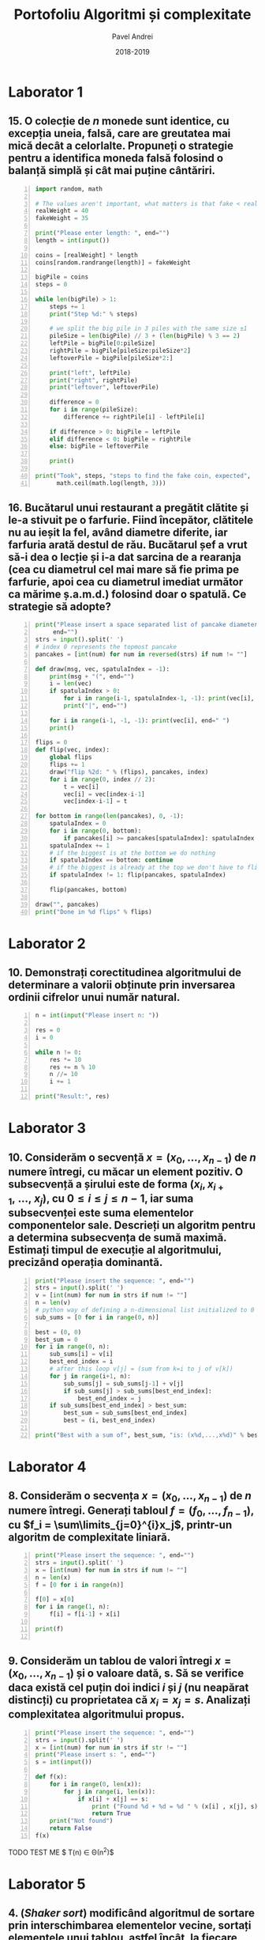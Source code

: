 #+TITLE: Portofoliu Algoritmi și complexitate
#+AUTHOR: Pavel Andrei
#+DATE: 2018-2019
#+LANGUAGE: ro
#+LATEX_HEADER: \usepackage{geometry}\geometry{a4paper,left=30mm,right=20mm,top=20mm,bottom=30mm}
#+LATEX_HEADER: \usepackage{titlesec}\titleformat*{\subsection}{}
#+LATEX_HEADER: \usepackage{etoolbox}\AtBeginEnvironment{minted}{\singlespacing\fontsize{12}{14}\selectfont}
#+LATEX_HEADER: \usepackage{mathtools}\usepackage{icomma}\usepackage{stackengine}\usepackage{amssymb}
#+LATEX_HEADER: \usemintedstyle{vs}

# pastie vs xcode emacs borland

#+OPTIONS: toc:nil
#+OPTIONS: num:nil
#+OPTIONS: date:nil
#+ATTR_LATEX: :options frame=single

#+begin_src emacs-lisp :exports results :results none :eval export
  (make-variable-buffer-local 'org-latex-title-command)
  (setq org-latex-title-command "")
#+end_src

# TODO add prof name (like in atestat)

#+begin_export latex
\begin{titlepage}
    \begin{center}
        \vspace*{6cm}
 
 
        \Huge
        \textbf{Portofoliu Algoritmi și complexitate}

        \vspace{0.5cm}
        \LARGE
        Anul I, semestrul 2

        \vspace{1.5cm}
        \Large
        {Pavel Andrei}\\
        Grupa M116
 
        \vfill
 
        \vspace{0.8cm}
 
 
        \Large
        Facultatea de Matematică\\
        Universitatea "Alexandru Ioan Cuza"\\
        Iași\\
        2018 - 2019
 
    \end{center}
\end{titlepage}
#+end_export

* Laborator 1
** 15. O colecție de $n$ monede sunt identice, cu excepția uneia, falsă, care are greutatea mai mică decât a celorlalte. Propuneți o strategie pentru a identifica moneda falsă folosind o balanță simplă și cât mai puține cântăriri.

# coins[12] = fakeWeight  :tangle moneda.py
#+BEGIN_SRC python -n :results output :exports code
import random, math

# The values aren't important, what matters is that fake < real
realWeight = 40
fakeWeight = 35

print("Please enter length: ", end="")
length = int(input())

coins = [realWeight] * length
coins[random.randrange(length)] = fakeWeight

bigPile = coins
steps = 0

while len(bigPile) > 1:
    steps += 1
    print("Step %d:" % steps)

    # we split the big pile in 3 piles with the same size ±1
    pileSize = len(bigPile) // 3 + (len(bigPile) % 3 == 2)
    leftPile = bigPile[0:pileSize]
    rightPile = bigPile[pileSize:pileSize*2]
    leftoverPile = bigPile[pileSize*2:]

    print("left", leftPile)
    print("right", rightPile)
    print("leftover", leftoverPile)

    difference = 0
    for i in range(pileSize):
        difference += rightPile[i] - leftPile[i]

    if difference > 0: bigPile = leftPile
    elif difference < 0: bigPile = rightPile
    else: bigPile = leftoverPile

    print()

print("Took", steps, "steps to find the fake coin, expected", 
      math.ceil(math.log(length, 3)))
#+END_SRC
\pagebreak
#+RESULTS:

#+BEGIN_SRC sh :results output :exports results
echo "$ python3 src.py"
echo "Please enter length: 15"
python3 src/moneda.py
#+END_SRC

** 16. Bucătarul unui restaurant a pregătit clătite și le-a stivuit pe o farfurie. Fiind începător, clătitele nu au ieșit la fel, având diametre diferite, iar farfuria arată destul de rău. Bucătarul șef a vrut să-i dea o lecție și i-a dat sarcina de a rearanja (cea cu diametrul cel mai mare să fie prima pe farfurie, apoi cea cu diametrul imediat următor ca mărime ș.a.m.d.) folosind doar o spatulă. Ce strategie să adopte?

# :tangle clatite.py
#+BEGIN_SRC python -n :results output :exports code 
print("Please insert a space separated list of pancake diameters:\n(",
     end="")
strs = input().split(' ')
# index 0 represents the topmost pancake
pancakes = [int(num) for num in reversed(strs) if num != ""]

def draw(msg, vec, spatulaIndex = -1):
    print(msg + "(", end="")
    i = len(vec)
    if spatulaIndex > 0: 
        for i in range(i-1, spatulaIndex-1, -1): print(vec[i], end=" ")
        print("|", end="")
        
    for i in range(i-1, -1, -1): print(vec[i], end=" ")
    print()

flips = 0
def flip(vec, index):
    global flips
    flips += 1
    draw("flip %2d: " % (flips), pancakes, index)
    for i in range(0, index // 2):
        t = vec[i]
        vec[i] = vec[index-i-1]
        vec[index-i-1] = t

for bottom in range(len(pancakes), 0, -1):
    spatulaIndex = 0
    for i in range(0, bottom):
        if pancakes[i] >= pancakes[spatulaIndex]: spatulaIndex = i
    spatulaIndex += 1
    # if the biggest is at the bottom we do nothing
    if spatulaIndex == bottom: continue
    # if the biggest is already at the top we don't have to flip it
    if spatulaIndex != 1: flip(pancakes, spatulaIndex)
    
    flip(pancakes, bottom)

draw("", pancakes)
print("Done in %d flips" % flips)
#+END_SRC

#+BEGIN_SRC sh :results output :exports results
echo "$ python3 src.py"
python3 src/clatite.py "5 9 4 3 7 2 8 1"
echo -e "\n$ python3 src.py"
python3 src/clatite.py "4 3 2 1"
echo -e "\n$ python3 src.py"
python3 src/clatite.py "3 3 1 4 3"
#+END_SRC

\pagebreak

* Laborator 2
** 10. Demonstrați corectitudinea algoritmului de determinare a valorii obținute prin inversarea ordinii cifrelor unui număr natural.

#+BEGIN_SRC python -n :results output :exports code
n = int(input("Please insert n: "))

res = 0
i = 0

while n != 0:
    res *= 10
    res += n % 10
    n //= 10
    i += 1

print("Result:", res)
#+END_SRC

#+BEGIN_SRC sh :results output :exports results
python3 src/reversed.py "1234"
echo ""
python3 src/reversed.py "2400"
#python3 src/secventa.py "1 -2 3 4"
#+END_SRC

# doing it like this gives nicer syntax highlighting
#+begin_export latex
\noindent
I. Parțial corectitudinea
\newline

Considerăm aserțiunile de intrare și ieșire:

$P_{in} = \left\{ n = \sum\limits_{j=0}^{k} c_{j}10^{j};\ 
                c_{j} \in \overline{0,9} ,\ \forall j \in \overline{0,k};\ 
                c_{k} \neq 0 \right\}$,

$P_{out} = \left\{ \mathit{res} = \sum\limits_{j=0}^{k} c_{k-j}10^{j} \right\}$.

\vspace{14pt}
Alegem proprietatea:

$I = \left\{
              n = \sum\limits_{j=0}^{k-i}c_{i+j}10^{j};
              \mathit{res} = \sum\limits_{j=0}^{i-1}c_{i-1-j}10^{j}
 \right\}$.

\vspace{14pt}
La intrarea in buclă:

$i = 0$

$n = \sum\limits_{j=0}^{k}c_{j}10^{j}$

Deci propoziția
$I = \left\{
              n = \sum\limits_{j=0}^{k}c_{j}10^{j};
              \mathit{res} = \sum\limits_{j=0}^{-1}c_{-1-j}10^{j} = 0
      \right\}$ 
 este adevărată.

Arătăm că propoziția $I$ este invariantă.

Presupunem $I$ adevărata la începutul iterației și $n \ne 0$; demonstrăm $I$ adevărata la sfârșitul iterației.

$n = \sum\limits_{j=0}^{n-i}c_{i+j}10^{j};\ 
\mathit{res} = \sum\limits_{j=0}^{i-1}c_{i-1-j}10^{j}
$
\begin{minted}[linenos,firstnumber=7,frame=single]{python}
    res *= 10
\end{minted}

$\mathit{res} = \left( \sum\limits_{j=0}^{i-1}c_{i-1-j}10^{j} \right) \cdot 10 
= \sum\limits_{j=0}^{i-1}c_{i-1-j}10^{j+1} 
= \sum\limits_{j=1}^{i}c_{i-j}10^{j}
$
\begin{minted}[linenos,firstnumber=8,frame=single]{python}
    res += n % 10
\end{minted}

$\mathit{res} = \left( \sum\limits_{j=1}^{i}c_{i-j}10^{j} \right) + c_{i} 
= \left( \sum\limits_{j=1}^{i}c_{i-j}10^{j} \right) + c_{i-0}10^{0} 
= \sum\limits_{j=0}^{i}c_{i-j}10^{j}$

\begin{minted}[linenos,firstnumber=9,frame=single]{python}
    n //= 10
\end{minted}

$n = \left[ \left( \sum\limits_{j=0}^{k-i}c_{i+j}10^{j} \right) / \ 10 \right]
= \left[ \sum\limits_{j=0}^{k-i}c_{i+j}10^{j-1} \right]
= \left[ \sum\limits_{j=1}^{k-i}c_{i+j}10^{j-1} \right] + \left[c_{i}10^{-1} \right]
$

Cum $0 \le c_{i} \le 9 \implies 0 \le c_{i}10^{-1} \le 0.9 \implies \left[c_{i}10^{-1} \right] = 0$.

Deci $n = \left[ \sum\limits_{j=1}^{k-i}c_{i+j}10^{j-1} \right] = \sum\limits_{j=1}^{k-i}c_{i+j}10^{j-1} = \sum\limits_{j=0}^{k-i-1}c_{i+j+1}10^{j}$. 

\begin{minted}[linenos,firstnumber=10,frame=single]{python}
    i += 1
\end{minted}

Scriem $\mathit{res}$ și $n$ în funcție de noul $i$. Deci $i$ devine $i-1$.


$\mathit{res} = \sum\limits_{j=0}^{i-1}c_{i-1-j}10^{j}$

$n = \sum\limits_{j=0}^{k-(i-1)-1}c_{i-1+j+1}10^{j} = \sum\limits_{j=0}^{k-i}c_{i+j}10^{j} $

Deci $I$ adevărata și la sfârșitul iterației.


\vspace{14pt}
La ieșirea din buclă:

$i = k + 1$

$n = \sum\limits_{j=0}^{k-(k+1)}c_{k+1+j}10^{j}
= \sum\limits_{j=0}^{-1}c_{k+1+j}10^{j} = 0$

$\mathit{res} = \sum\limits_{j=0}^{k+1-1}c_{k+1-1-j}10^{j}
= \sum\limits_{j=0}^{k}c_{k-j}10^{j}$

Deci $P_{out} = \left\{ \mathit{res} = \sum\limits_{j=0}^{k} c_{k-j}10^{j} \right\} $ adevărată.

În concluzie algoritmului este parțial corect.

\vspace{14pt}
\noindent
II. Total corectitudinea
\newline

Considerăm funcția $t: \mathbb{N} \to \mathbb{N}$, $t(i) = k + 1 - i$;

$t(i + 1) - t(i) = k + 1 - (i + 1) - (k + 1 - i) = -1 < 0$, deci $t$ monoton strict descrescătoare.

$t(i) = 0 \iff i = k + 1 \iff n = \sum\limits_{j=0}^{-1}c_{k+1+j}10^{j} = 0\iff$ condiția de ieșire din buclă.

În concluzie algoritmului este total corect.

#+end_export

\pagebreak

* Laborator 3
** 10. Considerăm o secvență $x = (x_{0},..., x_{n-1})$ de $n$ numere întregi, cu măcar un element pozitiv. O subsecvență a șirului este de forma $(x_{i}, x_{i+1},\ ...,\ x_{j})$, cu $0 \le i \le j \le n - 1$, iar suma subsecvenței este suma elementelor componentelor sale. Descrieți un algoritm pentru a determina subsecvența de sumă maximă. Estimați timpul de execuție al algoritmului, precizând operația dominantă.

#+BEGIN_SRC python -n :results output :exports code
print("Please insert the sequence: ", end="")
strs = input().split(' ')
v = [int(num) for num in strs if num != ""]
n = len(v)
# python way of defining a n-dimensional list initialized to 0
sub_sums = [0 for i in range(0, n)]

best = (0, 0)
best_sum = 0
for i in range(0, n):
    sub_sums[i] = v[i]
    best_end_index = i
    # after this loop v[j] = (sum from k=i to j of v[k])
    for j in range(i+1, n):
        sub_sums[j] = sub_sums[j-1] + v[j]
        if sub_sums[j] > sub_sums[best_end_index]:
            best_end_index = j
    if sub_sums[best_end_index] > best_sum:
        best_sum = sub_sums[best_end_index]
        best = (i, best_end_index)

print("Best with a sum of", best_sum, "is: (x%d,...,x%d)" % best)
#+END_SRC

#+BEGIN_SRC sh :results output :exports results
echo "$ python3 src.py"
python3 src/secventa.py "1 2 3 4"
echo ""
echo "$ python3 src.py"
python3 src/secventa.py "1 -2 3 4"
echo ""
echo "$ python3 src.py"
python3 src/secventa.py "1 2 -3 4"
#echo "$ python3 src.py"
#python3 secventa.py "1 -2 3 4 -8 8 9 -2 12 9 1"

#+END_SRC


#+begin_export latex
\noindent

Considerăm operația de baza ca fiind compararea elementelor tabloului \texttt{v} (liniile 16 și 18).

Notăm $T_l(n) := $ timpul total de execuție al liniei $l$; $T(n) :=$ timpul de execuție total.

$T_{16}(n) = \sum\limits_{i=0}^{n-1} \sum\limits_{j=i+1}^{n-1}1 
= \sum\limits_{i=0}^{n-1}\left((n-1)-i\right)
= n(n-1) - \sum\limits_{i=0}^{n-1}i 
= n(n-1) - \frac{n(n-1)}{2}
= \frac{n(n-1)}{2}$


$T_{18}(n) = \sum\limits_{i=0}^{n-1}1 = n$

$T(n) = \frac{n(n-1)}{2} + n = \frac{n(n+1)}{2}$

#+end_export

\pagebreak

* Laborator 4
** 8. Considerăm o secvența  $x = (x_0, ..., x_{n-1})$ de $n$ numere întregi. Generați tabloul $f = (f_0, ..., f_{n-1})$, cu $f_i = \sum\limits_{j=0}^{i}x_j$, printr-un algoritm de complexitate liniară.

#+BEGIN_SRC python -n :results output :exports code
print("Please insert the sequence: ", end="")
strs = input().split(' ')
x = [int(num) for num in strs if num != ""]
n = len(x)
f = [0 for i in range(n)]

f[0] = x[0]
for i in range(1, n):
    f[i] = f[i-1] + x[i]

print(f)

#+END_SRC

#+BEGIN_SRC sh :results output :exports results
echo "$ python3 src.py"
python3 src/sum.py "1 2 3 0 -1 5"
#echo "$ python3 src.py"

#+END_SRC

** 9. Considerăm un tablou de valori întregi $x = (x_0, ..., x_{n-1})$ și o valoare dată, s. Să se verifice daca există cel puțin doi indici $i$ și $j$ (nu neapărat distincți) cu proprietatea că $x_i = x_j = s$. Analizați complexitatea algoritmului propus.

#+BEGIN_SRC python -n :results output :exports code
print("Please insert the sequence: ", end="")
strs = input().split(' ')
x = [int(num) for num in strs if str != ""]
print("Please insert s: ", end="")
s = int(input())

def f(x):
    for i in range(0, len(x)):
        for j in range(i, len(x)):
            if x[i] + x[j] == s:
                print ("Found %d + %d = %d " % (x[i] , x[j], s))
                return True
    print("Not found")
    return False
f(x)
#+END_SRC

TODO TEST ME
$ T(n) \in \Theta(n^2)$

#+BEGIN_SRC sh :results output :exports results
python3 src/l4_9.py "1 2 3 0 -1 5" "9"
echo ""

python3 src/l4_9.py "1 2 3 0 5 -1" "7"
#+END_SRC

\pagebreak

* Laborator 5
** 4. (\textit{Shaker sort}) modificând algoritmul de sortare prin interschimbarea elementelor vecine, sortați elementele unui tablou, astfel încât, la fiecare pas, să se plaseze pe pozițiile finale câte două elemente: minimul, respectiv maximul din subtabloul parcurs la pasul respectiv.

# :tangle shaker_sort.py
#+BEGIN_SRC python -n :results output :exports code
print("Please insert the array: ", end="")
strs = input().split(' ')
v = [int(num) for num in strs if num != ""]

def impl(start, end, step):
    sorted = True
    for i in range(start, end, step):
        if v[i] > v[i+1]:
            t = v[i]
            v[i] = v[i+1]
            v[i+1] = t
            sorted = False
    return sorted

begin = 0
end = len(v) - 1

while True:
    if impl(begin, end, 1): break
    if impl(end-1, begin-1, -1): break

    end -= 1
    begin += 1

print(v)

#+END_SRC

#+RESULTS:

#+BEGIN_SRC sh :results output :exports results
python3 src/shaker_sort.py "6 5 3 1 8 7 2 4 0 9"
echo ""
python3 src/shaker_sort.py "4 1 0 2 7 3 9 8 5 6"
echo ""
python3 src/shaker_sort.py "9 4 3 0 5 6 1 8 7 0"
echo ""
python3 src/shaker_sort.py "40 3 43 95 9 2 4 0"


#echo "$ python3 src.py"

#+END_SRC

** 5. (\textit{Counting sort} - sortare prin numărare) Considerăm un tablou $x$ de dimensiune $n$, cu elemente din mulțimea $\{0, 1, 2,...,m\}$. Pentru sortarea unui astfel de tablou poate fi descris un algoritm de sortare de complexitate liniară, dacă $m$ nu este semnificativ mai mare ca $n$. Pașii algoritmul sunt:
#+begin_export latex
\begin{enumerate}
\item [(a)] se construiește tabloul $f[0..m]$ al frecvențelor de apariție a elementelor tabloului $x$ ($f_i$ reprezintă de câte ori apare valoarea $i$ în tabloul $x$, $i = 0,...,m$);

\item [(b)] se calculează tabloul frecvențelor cumulate $\mathit{fc}[0..m]$, $\mathit{fc}_i = \sum\limits_{j=0}^{i}f_j$,\ $i = 0,...,m$;
\item [(c)] se folosește tabloul frecvențelor cumulate pentru a construi tabloul ordonat.
\end{enumerate}

Descrieți algoritmul de sortare prin numărare. Care este complexitatea acestuia?
#+end_export


#+BEGIN_SRC python -n :results output :exports code
print("Please insert the array: ", end="")
x = [int(num) for num in (input().split()) if num != ""]
n = len(x)
m = max(x) + 1

f = [0 for i in range(m)]
output = [0 for i in range(n)]

for i in x: f[i] += 1
print("f:", f)

for i in range(1, m): f[i] = f[i-1] + f[i]

print("fc:", f)
for i in range(n):
    val = x[i]
    f[val] -= 1
    output[f[val]] = val

print("output:", output)
#+END_SRC

#+RESULTS:

#+BEGIN_SRC sh :results output :exports results
python3 src/counting_sort.py "0 1 2 2 1 0 2 1 2 4"
echo ""
#python3 counting_sort.py "0 1 2 2 1 0 2 1 2"
#echo ""
python3 src/counting_sort.py "1 2 2 1 2 1 2 4"
#+END_SRC


#+begin_export latex
Considerăm atribuirile în vectori ca fiind operațiile de bază (ignorăm inițializările).

Notăm $T_l := $ timpul total de execuție al liniei $l$; $T(n, m) :=$ timpul de execuție total.

$T_{9} = n$;
$T_{12} = m - 1$;
$T_{17} = n$;
$T_{18} = n$;

$T(n, m) = 3n + m - 1$.

\vspace{7pt}
$T \in O(n+m)$.
#+end_export

** 6. (\textit{Radix sort} - sortare pe baza cifrelor) Considerăm un tablou $x$ de dimensiune $n$, cu elemente numere naturale de cel mult k cifre. Algoritmul de sortare este bazat pe următoarea idee: folosind counting sort, se ordonează tabloul în raport cu cifra cea mai puțin semnificativă a fiecărui număr, apoi se sortează în raport cu cifra de rang imediat superior ș.a.m.d., până de ajunge la cifra cea mai semnificativă. $\\$ Descrieți algoritmul radix sort. Care este complexitatea acestuia?

#+BEGIN_SRC python -n :results output :exports code
print("Please insert the array: ", end="")
x = [int(num) for num in (input().split()) if num != ""]
n = len(x)
max_x = max(x)

f = [0 for i in range(10)]
output = [0 for i in range(n)]

pow10 = 1
while max_x > 0:
    def getDigit(num): return (num // pow10) % 10

    for i in range(10): f[i] = 0
    for i in x: f[getDigit(i)] += 1

    for i in range(1, 10): f[i] += f[i-1]

    for i in range(n - 1, -1, -1):
        index = getDigit(x[i])
        f[index] -= 1
        output[f[index]] = x[i]

    #output becomes new input
    for i in range(n): x[i] = output[i]
    
    pow10 *= 10
    max_x //= 10

print("output:", output)
#+END_SRC

#+RESULTS:

#+BEGIN_SRC sh :results output :exports results
python3 src/radix_sort.py "3 2 4 23 427 459 56 90"
echo ""
python3 src/radix_sort.py "89568 23 123 2 1 4 45 499"
#+END_SRC

#+begin_export latex
Considerăm atribuirile în vectori ca fiind operațiile de bază (ignorăm inițializările).

Notăm $k = [\mathit{log10}(\mathit{max}(x))] + 1$; $T_l := $ timpul total de execuție al liniei $l$; $T(n, k) :=$ timpul de execuție total.

$T_{13} = 10 k$;
$T_{14} = k n$;
$T_{16} = 9 k$;
$T_{20} = k n$;
$T_{21} = k n$;

$T(n, k) = 3kn + 19k$.

\vspace{7pt}
$T \in O(kn)$.

#+end_export

* Laborator 6
** 6. Se poate demonstra că plecând de la numărul 4, se poate obține orice număr natural diferit de zero, printr-o succesiune de operații de tipul:
#+begin_export latex

\begin{itemize}

\item [-] se adaugă cifra 4 la sfârșitul numărului curent;
\item [-] se adaugă cifra 0 la sfârșitul numărului curent;
\item [-] numărul curent de împarte la 2.
\end{enumerate}
Propuneți un subalgoritm recursiv care să descrie cum se poate obține un număr natural $n \ne 0$, pornind de la numărul 4, aplicănd operațiile de mai sus.
De exemplu, pentru $n = 435$, drumul parcurs pornind de la numărul 4 este:\\
$4 \to 2 \to 24 \to 12 \to 6 \to 3 \to 34 \to 17 \to 174 \to 87 \to 870 \to 435$\\
sau pentru $n = 5$,\\
$4 \to 2 \to 1 \to 10 \to 5$\\
\textit{Indicație.} Drumul până la numarul $n$ se poate determina prin construirea drumului invers de la $n$ la numărul 4, folosind operațiile inverse.
#+end_export

# :tangle from4.py
#+BEGIN_SRC python -n :results output :exports code
def from4(n):
    assert(n > 0)

    def impl(n, steps):
        steps.append(n)
        if n == 4: return steps
        if n % 10 == 4 or n % 10 == 0: return impl(n // 10, steps) 
        return impl(n * 2, steps)
        
    steps = impl(n, [])
    for num in reversed(steps[1:]):
        print(num, "-> ", end="")
    print(n)

print("Please insert a number (> 0): ", end="")
n = int(input())
from4(n)
#+END_SRC

#+BEGIN_SRC sh :results output :exports results
python3 src/from4.py "435"
echo ""
python3 src/from4.py "5"
echo ""
python3 src/from4.py "231"
echo ""
python3 src/from4.py "178"
#+END_SRC

#+RESULTS:
#+begin_example
$ python3 src.py
Please insert a number (> 0): 435
4 -> 2 -> 24 -> 12 -> 6 -> 3 -> 34 -> 17 -> 174 -> 87 -> 870 -> 435

$ python3 src.py
Please insert a number (> 0): 231
4 -> 2 -> 1 -> 14 -> 144 -> 72 -> 36 -> 18 -> 184 -> 92 -> 924 -> 462 -> 231

$ python3 src.py
Please insert a number (> 0): 89
4 -> 44 -> 22 -> 224 -> 112 -> 56 -> 28 -> 284 -> 142 -> 1424 -> 712 -> 356 -> 178 -> 89
#+end_example
\pagebreak

** 11. Considerăm o scară cu $n \in \mathbb{N}^*$ trepte. Determinați numărul de moduri în care poate fi urcată scara efectuând pași de una, două sau trei trepte. Descrieți algoritmul corespunzător.

#+begin_export latex
Numarul de moduri în care poate fi urcată scara este dat de următoarea relație de recurență:

$f : \mathbb{N}^* \to \mathbb{N},$

$
f(n) = 
\begin{cases}
0, & n = 0\\
1, & n = 1\\
2, & n = 2\\
f(n-1)+f(n-2)+f(n-3), & n > 2
\end{cases}
$\\
Observăm că $f(n-1)$ este al n-lea termen din sirul Tribonacci. Deci putem folosi următoarea formulă pentru $f(n)$:

$
f(n - 1) = \mathit{round} \left( 
   \frac{3b} {b^2-2b+4}
   \left(
   \frac{a_++a_-+1}{3}
   \right)^n
  \right),
\text{unde } a_{\pm} = \sqrt[3]{19 \pm 3 \sqrt{33}},\ b = \sqrt[3]{586+102\sqrt{3}}.
$

#+end_export
# :tangle from4.py
#+BEGIN_SRC python -n :results output :exports code :tangle stair.py
from math import pow, sqrt

t = (pow(19 - 3*sqrt(33), 1/3) + pow(19 + 3*sqrt(33), 1/3) + 1) / 3
b = pow(586 + 102*sqrt(33), 1/3)
left = (3*b) / (b*b - 2*b + 4)

def f(n):
    # this gives the correct answer from 1 to 53
    if n < 54: return round(left * pow(t, n+1))
    t1 = f(53)
    t2 = f(52)
    t3 = f(51)
    n -= 53

    while n > 0:
        n -= 1
        r = t1 + t2 +t3
        t3 = t2
        t2 = t1
        t1 = r
    return t1

print("Please insert a number (> 0): ", end="")
n = int(input())
print(f(n))
#+END_SRC

#+RESULTS:

#+BEGIN_SRC sh :results output :exports results
python3 src/stair.py "4"
echo ""
python3 src/stair.py "5"
echo ""
python3 src/stair.py "55"

#+END_SRC
* Laborator 7
** 6. Un vector ordonat crescător are componentele în progresie aritmetică. Un singur element lipsește din progresie (sigur acesta nu este nici primul și nici ultimul). Folosind tehnica reducerii, identificați elementul lipsă.

# :tangle from4.py
#+BEGIN_SRC python -n :results output :exports code
def find_missing(v):
    size = len(v)

    second = (v[0] + v[2]) // 2
    if second != v[1]: return v[2] - v[1] + v[0]
    ratio = v[1] - v[0]

    def impl(v):
        if len(v) == 1: return v[0] + ratio
        middle = len(v) // 2
        if v[0] + ratio * middle == v[middle]:
            return impl(v[middle:])
        return impl(v[:middle])

    res = impl(v)
    if res != v[-1] + ratio:
        return res
    return None

print("Please insert the vector: ", end="")
strs = input().split(' ')
v = [int(str) for str in strs if str != ""]

res = find_missing(v)
if res == None: 
    res = "Nothing"

print(res, "is missing")
#+END_SRC

#+RESULTS:

#+BEGIN_SRC sh :results output :exports results
python3 src/prog.py "1 2 3 4 5 6 7 9 10 11"
echo ""
python3 src/prog.py "10 8 6 2"
echo ""
python3 src/prog.py "1 2 3"
echo ""
python3 src/prog.py "3 2 1"
echo ""
#+END_SRC

** 9. (\textit{Generarea permutărior folosind algoritmul lui Heap}) Utilizați următorul algoritm pentru a genera toate permutările de ordin $n$ ale mulțimii $\{1, 2, ...,n\}$, $n \in \mathbb{N}^*$: fiecare permutare este generată pornind de la precedenta, interschimbând o singură pereche de valori, celelalte $n - 2$ valori ramânând pe loc. Pornind cu un $i = 0$, pașii algoritmul se repetă până când $i$ devine egal cu $n$:

#+begin_export latex
\begin{itemize}
\item se generează cele $(n - 1)!$ permutări ale primelor $n-1$ elemente, alăturând ultimului element fiecărei dintre acestea. Asfel se generează toate permutările cu $n$ pe ultima poziție.
\item dacă $n$ este impar, se interschimbă primul și ultimul element; dacă $n$ este par, se interschimbă elementul de indice $i$ și ultimul element; se incrementează $i$ și se reiau pașii algoritmului;
\item după fiecare iterație, algoritmul produce toate permutările care se termină cu elementul care tocmai a fost mutat pe ultima poziție.
\end{enumerate}
#+end_export

# :tangle from4.py
#+BEGIN_SRC python -n :results output :exports code
def permutations(v):
    def impl(v, n):
        if n == 1: 
            yield v
            return
        for i in range(n):
            for p in impl(v, n-1):
                yield p
            if n % 2 == 1:
                v[0], v[n-1] = v[n-1], v[0]
            else:
                v[i], v[n-1] = v[n-1], v[i]
    return impl(v, len(v))

print("Please insert n: ", end="")
n = int(input())
v = [i for i in range(1, n+1)]
    
i = 0
for p in permutations(v):
    print("(", end="")
    for v in p[:-1]: print(v, end=" ")
    print(p[-1], end="")
    print(")", end=", ")
    if i % 6 == 5: print()
    i += 1
#+END_SRC

#+RESULTS:
: (1 2 3 4), (2 1 3 4), (3 1 2 4), (1 3 2 4), (2 3 1 4), (3 2 1 4), 
: (4 2 3 1), (2 4 3 1), (3 4 2 1), (4 3 2 1), (2 3 4 1), (3 2 4 1), 
: (4 1 3 2), (1 4 3 2), (3 4 1 2), (4 3 1 2), (1 3 4 2), (3 1 4 2), 
: (4 1 2 3), (1 4 2 3), (2 4 1 3), (4 2 1 3), (1 2 4 3), (2 1 4 3), 
: len = 24

#+BEGIN_SRC sh :results output :exports results
python3 src/perm.py 4
echo ""
#+END_SRC



#+RESULTS:
: $ python3 perm.py
: 

\pagebreak

* Laborator 8
** 5. Propuneți un algoritm de complexitate $O(n)$ care transformă (pe loc) un tablou cu valori întregi astfel încât toate valorile negative să fie înaintea celor pozitive (partiționare cu pivot $= 0$).

#+BEGIN_SRC python -n :results output :exports code
def partition(v):
    size = len(v)
    i = -1
    j = size

    while True:
        i += 1
        while i < size and v[i] <= 0:
            i += 1
        j -= 1 
        while j >= 0 and v[j] >= 0: 
            j -= 1
        
        if i < j:
            v[i], v[j] = v[j], v[i]
        else:
            return


print("Please insert the vector: ", end="")
strs = input().split(' ')
v = [int(str) for str in strs if str != ""]

partition(v)
print(v) 
#+END_SRC

#+BEGIN_SRC sh :results output :exports results
python3 src/partition.py "1 2 3 4 -1 -2 -3 4 -6 -8 1"
echo ""
python3 src/partition.py "1 2 -3 4 -1 -2 0 1"
echo ""
python3 src/partition.py "1 2 3"
echo ""

#+END_SRC

\pagebreak

** 6. (\textit{Aproximarea numerică a unei integrale folosind formula trapezului}) Considerăm o funcție reală $f$ continuă pe intervalul $[a,b]$. (...) valoarea integralei definite a lui $f$ între limitele $[a,b]$ se aproximează prin aria trapezului cu vârfurile $(a, 0), (b, 0), (a, f(a)), (b, f(b))$. Deci

#+begin_export latex
\newcommand\ddfrac[2]{\frac{\displaystyle #1}{\displaystyle #2}}
\newcommand\ddint{\displaystyle\int}
$$\[
\ddint_a^b f(x)\,\mathrm{d}x = 
\begin{cases}
\displaystyle\frac{b-a}{2}(f(a) + f(b)), & b - a < \varepsilon \\
\ddint_a^c f(x)\,\mathrm{d}x + \ddint_c^b f(x)\,\mathrm{d}x,\ \ c = \ddfrac{a+b}{2},& b-a \ge \varepsilon
\end{cases}
\]$$
#+end_export

# :tangle from4.py
#+BEGIN_SRC python -n :results output :exports code
def exp(x, iterations=20):
    factorial = 1
    pow = 1
    res = 1.0
    for i in range(1, iterations):
        factorial *= i
        pow *= x
        res += pow/factorial
    return res

def cos(x, iterations=20):
    factorial = 1
    pow = 1
    res = 1.0
    for i in range(1, iterations, 2):
        factorial *= i * (1+i)
        pow *= - x * x
        res += pow/factorial
    return res


def integrate(f, a, b, eps=1e-4):
    delta = b - a
    if delta >= eps: 
        c = (a+b)/2
        return integrate(f, a, c, eps) + integrate(f, c, b, eps)
    return delta * (f(a) + f(b)) / 2

from math import pi
print("e^x:", integrate(exp, 0, 1))# should be e - 1
print("x^2:", integrate(lambda x: x*x, -1, 1))# should be 2/3
print("cos:", integrate(cos, -pi/2, pi/2))# should be 2
#+END_SRC

#+RESULTS:
: e^x: 1.7182818289924702
: x^2: 0.6666666679084301
: cos: 1.9999999984680359

#+BEGIN_SRC sh :results output :exports results
python3 src/integrals.py 4
echo ""
#+END_SRC



#+RESULTS:
: $ python3 integrals.py
: e^x 1.7182818289924702
: x^2 0.6666666679084301
: cos 1.9999999984680359
: 

\pagebreak

* Laborator 9

$9$. a) Avem la dispoziție 6 culori: alb, negru, galben, verde, roșu și albastru. Afișați toate modalitățile de realizare a unui drapel tricolor folosind aceste trei culori astfel încât cele 3 culori ale drapelului să fie distincte și culoarea din mijloc este ori galben, ori verde.\\ 
b) Avem la dispoziție, în plus, șase steme de aceleași șase culori. Fiecare steag poate să aibă sau nu o stemă, dar dacă are, atunci aceasta trebuie să aibă o culoare diferită de cele trei culori deja existente în steag. Afișați toate modalitățile de realizare a steagului.

# :tangle from4.py
#+BEGIN_SRC python -n :results output :exports code
#galben, verde, negru, alb, rosu, albastru, algbastru, -
colors = ['g','v','n','a','r', 'b', '-']
index = 0

flag = [-1,0,0,0]
k = 0
maxK = 3
print("Long mode (y/N):", end="")
if input()[0].lower() == 'y': maxK = 3

while k >= 0:
    maxVal = 6
    if k == 1: maxVal = 3
    elif k == 3: maxVal = 7
    if flag[k] < maxVal-1:
        flag[k] += 1
        ok = True
        for i in range(0, k):
            if flag[k] == flag[i]: 
                ok = False
                break
        if not ok: continue

        if k == maxK: 
            for f in flag[:maxK]: print(colors[f], end="")
            print(colors[flag[maxK]], end=" ")
            if index % 20 == 19: print()
            index += 1
        else:
           k += 1
           flag[k] = -1
    else:
        k -= 1
        
        
#+END_SRC
#+BEGIN_SRC sh :results output :exports results
python3 src/flag.py

#+END_SRC

** 11. Determinați toate submulțimile mulțimii $A = \{a_1, a_2, ..., a_n\}, n \in \mathbb{N}^*$, cu proprietatea că suma elementelor unei submulțimi este $s$.

#+BEGIN_SRC python -n :results output :exports code
print("Please insert the set: ", end="")
strs = input().split(' ')
A = [int(num) for num in strs if num != ""]
print("Please insert s: ", end="")
s = int(input())

size = len(A)
x = [-1 for i in range(size+1)]
k = 0
while k >= 0:
    if x[k] < size-1:
        x[k] += 1        
        sum = A[x[k]]

        def valid():
            global sum
            for i in range(0, k):
                if x[k] == x[i]: 
                    return False
                sum += A[x[i]]
            return True

        if not valid() or sum > s: continue
      
        if sum == s:
            print("{", end="")
            for i in x[:k]: print(A[i], end=", ")
            print(A[x[k]], end="}, ")

        if k != size:
            x[k+1] = x[k]-1
            k += 1
    else:
        k -= 1
print()
#+END_SRC

#+RESULTS:

#+BEGIN_SRC sh :results output :exports results
python3 src/subsets.py "1 2 3 4 5" "5"
echo ""
python3 src/subsets.py "0 1 2 3 4 5" "5"
echo ""
python3 src/subsets.py "1 2 3 4" "44"
echo ""

#+END_SRC

#+RESULTS:
#+begin_example
Please insert the set: 0 1 2 3 4 5
Please insert s: 5
k []
k [0]
k [0]
k [0, 1]
k [0, 1]
k [0, 1, 2]
k [0, 1, 2]
k [0, 1, 2]
k [0, 1, 2]
k [0, 1]
k [0, 1, 3]
k [0, 1, 3]
k [0, 1, 3]
k [0, 1]
{0, 1, 4}, k [0, 1, 4]
k [0, 1, 4]
k [0, 1]
k [0]
k [0, 2]
k [0, 2]
{0, 2, 3}, k [0, 2, 3]
k [0, 2, 3]
k [0, 2, 3]
k [0, 2]
k [0, 2]
k [0]
k [0, 3]
k [0, 3]
k [0, 3]
k [0]
k [0, 4]
k [0, 4]
k [0]
{0, 5}, k [0, 5]
k []
k [1]
k [1]
k [1, 2]
k [1, 2]
k [1, 2]
k [1, 2]
k [1]
k [1, 3]
k [1, 3]
k [1, 3]
k [1]
{1, 4}, k [1, 4]
k [1, 4]
k [1]
k []
k [2]
k [2]
{2, 3}, k [2, 3]
k [2, 3]
k [2, 3]
k [2]
k [2]
k []
k [3]
k [3]
k [3]
k []
k [4]
k [4]
k []
{5}, k [5]


Please insert the set: 1 2 3 4
Please insert s: 44
k []
k [0]
k [0]
k [0, 1]
k [0, 1]
k [0, 1, 2]
k [0, 1, 2]
k [0, 1, 2, 3]
k [0, 1]
k [0, 1, 3]
k [0]
k [0, 2]
k [0, 2]
k [0, 2, 3]
k [0]
k [0, 3]
k []
k [1]
k [1]
k [1, 2]
k [1, 2]
k [1, 2, 3]
k [1]
k [1, 3]
k []
k [2]
k [2]
k [2, 3]
k []
k [3]


#+end_example
\pagebreak
